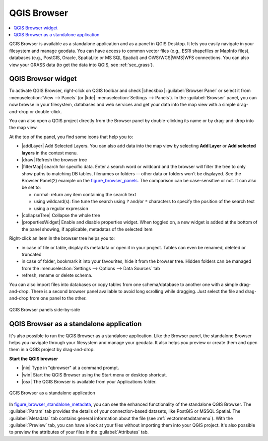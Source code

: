 .. only:: html

   |updatedisclaimer|

.. index:: Browsing data
.. _`label_qgis_browser`:

*************
QGIS Browser
*************

.. contents::
   :local:


QGIS Browser is available as a standalone application and as a panel in QGIS
Desktop. It lets you easily navigate in your filesystem and manage geodata.
You can have access to common vector files (e.g., ESRI shapefiles or MapInfo files),
databases (e.g., PostGIS, Oracle, SpatiaLite or MS SQL Spatial) and
OWS/WCS|WMS|WFS connections.
You can also view your GRASS data (to get the data into QGIS, see :ref:`sec_grass`).


.. browser_panel:

QGIS Browser widget
===================

To activate QGIS Browser, right-click on QGIS toolbar and check |checkbox|
:guilabel:`Browser Panel` or select it from :menuselection:`View --> Panels`
(or |kde| :menuselection:`Settings --> Panels`).
In the :guilabel:`Browser` panel, you can now browse in your filesystem,
databases and web services and get your data into the map view with a
simple drag-and-drop or double-click.

You can also open a QGIS project directly from the Browser panel by double-clicking
its name or by drag-and-drop into the map view.

At the top of the panel, you find some icons that help you to:

* |addLayer| Add Selected Layers. You can also add data into the map view
  by selecting **Add Layer** or **Add selected layers** in the context menu.
* |draw| Refresh the browser tree
* |filterMap| search for specific data. Enter a search word or wildcard
  and the browser will filter the tree to only show paths to matching DB tables, filenames
  or folders -- other data or folders won't be displayed. See the Browser Panel(2)
  example on the figure_browser_panels_. The comparison can be case-sensitive or not.
  It can also be set to:

  * normal: return any item containing the search text
  * using wildcard(s): fine tune the search using ``?`` and/or ``*`` characters to
    specify the position of the search text
  * using a regular expression

* |collapseTree| Collapse the whole tree
* |propertiesWidget| Enable and disable properties widget. When toggled on,
  a new widget is added at the bottom of the panel showing, if applicable,
  metadatas of the selected item

Right-click an item in the browser tree helps you to:

* in case of file or table, display its metadata or open it in your project.
  Tables can even be renamed, deleted or truncated
* in case of folder, bookmark it into your favourites, hide it from the browser tree.
  Hidden folders can be managed from the :menuselection:`Settings --> Options
  --> Data Sources` tab
* refresh, rename or delete schema.

You can also import files into databases or copy tables from one schema/database
to another one with a simple drag-and-drop. There is a second browser panel
available to avoid long scrolling while dragging. Just select the file and
drag-and-drop from one panel to the other.


.. _figure_browser_panels:

.. figure:: /static/user_manual/qgis_browser/browser_panels.png
   :align: center

   QGIS Browser panels side-by-side


.. browser_standalone:

QGIS Browser as a standalone application
==========================================

It's also possible to run the QGIS Browser as a standalone application.
Like the Browser panel, the standalone Browser helps you navigate through your
filesystem and manage your geodata. It also helps you preview or create them
and open them in a QGIS project by drag-and-drop.

**Start the QGIS browser**

* |nix| Type in "qbrowser" at a command prompt.
* |win| Start the QGIS Browser using the Start menu or desktop shortcut.
* |osx| The QGIS Browser is available from your Applications folder.

.. index:: Browse_Maps, Import_Maps

.. _figure_browser_standalone_metadata:

.. figure:: /static/user_manual/qgis_browser/browser_standalone_metadata.png
   :align: center

   QGIS Browser as a standalone application

In figure_browser_standalone_metadata_, you can see the enhanced functionality
of the standalone QGIS Browser. The :guilabel:`Param` tab provides the details of
your connection-based datasets, like PostGIS or MSSQL Spatial. The
:guilabel:`Metadata` tab contains general information about the file (see
:ref:`vectormetadatamenu`). With the :guilabel:`Preview` tab, you can have a
look at your files without importing them into your QGIS project. It's also
possible to preview the attributes of your files in the :guilabel:`Attributes`
tab.
